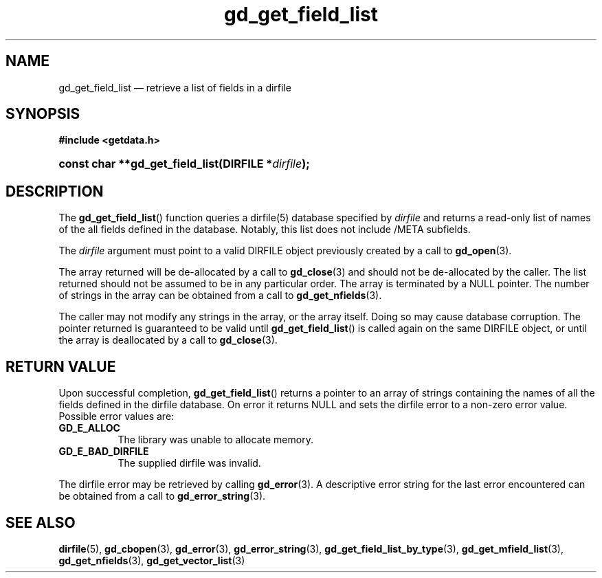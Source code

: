 .\" gd_get_field_list.3.  The gd_get_field_list man page.
.\"
.\" (C) 2008, 2010 D. V. Wiebe
.\"
.\""""""""""""""""""""""""""""""""""""""""""""""""""""""""""""""""""""""""
.\"
.\" This file is part of the GetData project.
.\"
.\" Permission is granted to copy, distribute and/or modify this document
.\" under the terms of the GNU Free Documentation License, Version 1.2 or
.\" any later version published by the Free Software Foundation; with no
.\" Invariant Sections, with no Front-Cover Texts, and with no Back-Cover
.\" Texts.  A copy of the license is included in the `COPYING.DOC' file
.\" as part of this distribution.
.\"
.TH gd_get_field_list 3 "25 May 2010" "Version 0.7.0" "GETDATA"
.SH NAME
gd_get_field_list \(em retrieve a list of fields in a dirfile
.SH SYNOPSIS
.B #include <getdata.h>
.HP
.nh
.ad l
.BI "const char **gd_get_field_list(DIRFILE *" dirfile );
.hy
.ad n
.SH DESCRIPTION
The
.BR gd_get_field_list ()
function queries a dirfile(5) database specified by
.I dirfile
and returns a read-only list of names of the all fields defined in the database.
Notably, this list does not include /META subfields.

The 
.I dirfile
argument must point to a valid DIRFILE object previously created by a call to
.BR gd_open (3).

The array returned will be de-allocated by a call to
.BR gd_close (3)
and should not be de-allocated by the caller.  The list returned should not be
assumed to be in any particular order.  The array is terminated by a NULL
pointer.  The number of strings in the array can be obtained from a call to
.BR gd_get_nfields (3).

The caller may not modify any strings in the array, or the array itself.  Doing
so may cause database corruption.  The pointer returned is guaranteed to be
valid until
.BR gd_get_field_list ()
is called again on the same DIRFILE object, or until the array is deallocated by
a call to
.BR gd_close (3).

.SH RETURN VALUE
Upon successful completion,
.BR gd_get_field_list ()
returns a pointer to an array of strings containing the names of all the fields
defined in the dirfile database.  On error it returns NULL and sets the dirfile
error to a non-zero error value.  Possible error values are:
.TP 8
.B GD_E_ALLOC
The library was unable to allocate memory.
.TP
.B GD_E_BAD_DIRFILE
The supplied dirfile was invalid.
.P
The dirfile error may be retrieved by calling
.BR gd_error (3).
A descriptive error string for the last error encountered can be obtained from
a call to
.BR gd_error_string (3).
.SH SEE ALSO
.BR dirfile (5),
.BR gd_cbopen (3),
.BR gd_error (3),
.BR gd_error_string (3),
.BR gd_get_field_list_by_type (3),
.BR gd_get_mfield_list (3),
.BR gd_get_nfields (3),
.BR gd_get_vector_list (3)
